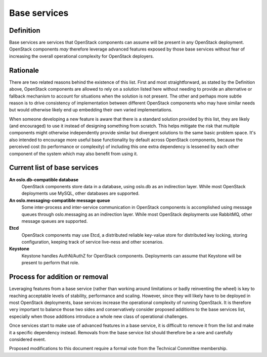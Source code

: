 =============
Base services
=============

Definition
==========

Base services are services that OpenStack components can assume will be
present in any OpenStack deployment. OpenStack components *may* therefore
leverage advanced features exposed by those base services without fear of
increasing the overall operational complexity for OpenStack deployers.


Rationale
=========

There are two related reasons behind the existence of this list. First and
most straightforward, as stated by the Definition above, OpenStack
components are allowed to rely on a solution listed here without needing to
provide an alternative or fallback mechanism to account for situations when
the solution is not present. The other and perhaps more subtle reason is to
drive consistency of implementation between different OpenStack components
who may have similar needs but would otherwise likely end up embedding
their own varied implementations.

When someone developing a new feature is aware that there is a standard
solution provided by this list, they are likely (and encouraged) to use it
instead of designing something from scratch. This helps mitigate the risk
that multiple components might otherwise independently provide similar but
divergent solutions to the same basic problem space. It's also intended to
encourage more useful base functionality by default across OpenStack
components, because the perceived cost (to performance or complexity) of
including this one extra dependency is lessened by each other component of
the system which may also benefit from using it.


Current list of base services
=============================

**An oslo.db-compatible database**
  OpenStack components store data in a database, using oslo.db as an
  indirection layer. While most OpenStack deployments use MySQL, other
  databases are supported.

**An oslo.messaging-compatible message queue**
  Some inter-process and inter-service communication in OpenStack
  components is accomplished using message queues through oslo.messaging
  as an indirection layer. While most OpenStack deployments use RabbitMQ,
  other message queues are supported.

**Etcd**
  OpenStack components may use Etcd, a distributed reliable key-value store
  for distributed key locking, storing configuration, keeping track of
  service live-ness and other scenarios.

**Keystone**
  Keystone handles AuthN/AuthZ for OpenStack components.
  Deployments can assume that Keystone will be present to perform that role.


Process for addition or removal
===============================

Leveraging features from a base service (rather than working around
limitations or badly reinventing the wheel) is key to reaching acceptable
levels of stability, performance and scaling. However, since they will likely
have to be deployed in most OpenStack deployments, base services increase the
operational complexity of running OpenStack. It is therefore very important
to balance those two sides and conservatively consider proposed additions to
the base services list, especially when those additions introduce a whole new
class of operational challenges.

Once services start to make use of advanced features in a base service, it
is difficult to remove it from the list and make it a specific dependency
instead. Removals from the base service list should therefore be a rare and
carefully considered event.

Proposed modifications to this document require a formal vote from the
Technical Committee membership.
